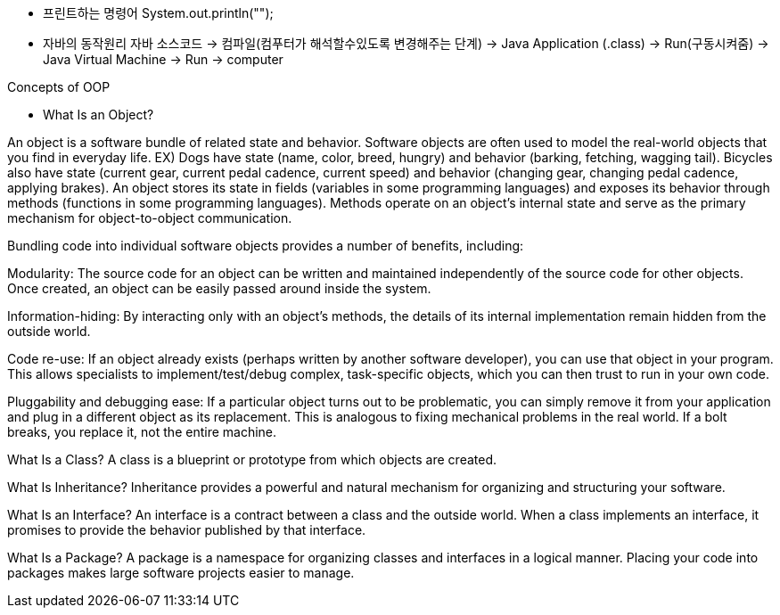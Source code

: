 - 프린트하는 명령어
System.out.println("");

- 자바의 동작원리
자바 소스코드 -> 컴파일(컴푸터가 해석할수있도록 변경해주는 단계) -> Java Application (.class) -> Run(구동시켜줌) -> Java Virtual Machine -> Run -> computer

Concepts of OOP

- What Is an Object?

An object is a software bundle of related state and behavior. Software objects are often used to model the real-world objects that you find in everyday life. 
EX)
 Dogs have state (name, color, breed, hungry) and behavior (barking, fetching, wagging tail). Bicycles also have state (current gear, current pedal cadence, current speed) and behavior (changing gear, changing pedal cadence, applying brakes). 
 An object stores its state in fields (variables in some programming languages) and exposes its behavior through methods (functions in some programming languages). Methods operate on an object's internal state and serve as the primary mechanism for object-to-object communication.

Bundling code into individual software objects provides a number of benefits, including:

Modularity: The source code for an object can be written and maintained independently of the source code for other objects. Once created, an object can be easily passed around inside the system.

Information-hiding: By interacting only with an object's methods, the details of its internal implementation remain hidden from the outside world.

Code re-use: If an object already exists (perhaps written by another software developer), you can use that object in your program. This allows specialists to implement/test/debug complex, task-specific objects, which you can then trust to run in your own code.

Pluggability and debugging ease: If a particular object turns out to be problematic, you can simply remove it from your application and plug in a different object as its replacement. This is analogous to fixing mechanical problems in the real world. If a bolt breaks, you replace it, not the entire machine.

What Is a Class?
A class is a blueprint or prototype from which objects are created. 

What Is Inheritance?
Inheritance provides a powerful and natural mechanism for organizing and structuring your software. 


What Is an Interface?
An interface is a contract between a class and the outside world. When a class implements an interface, it promises to provide the behavior published by that interface. 


What Is a Package?
A package is a namespace for organizing classes and interfaces in a logical manner. Placing your code into packages makes large software projects easier to manage. 



